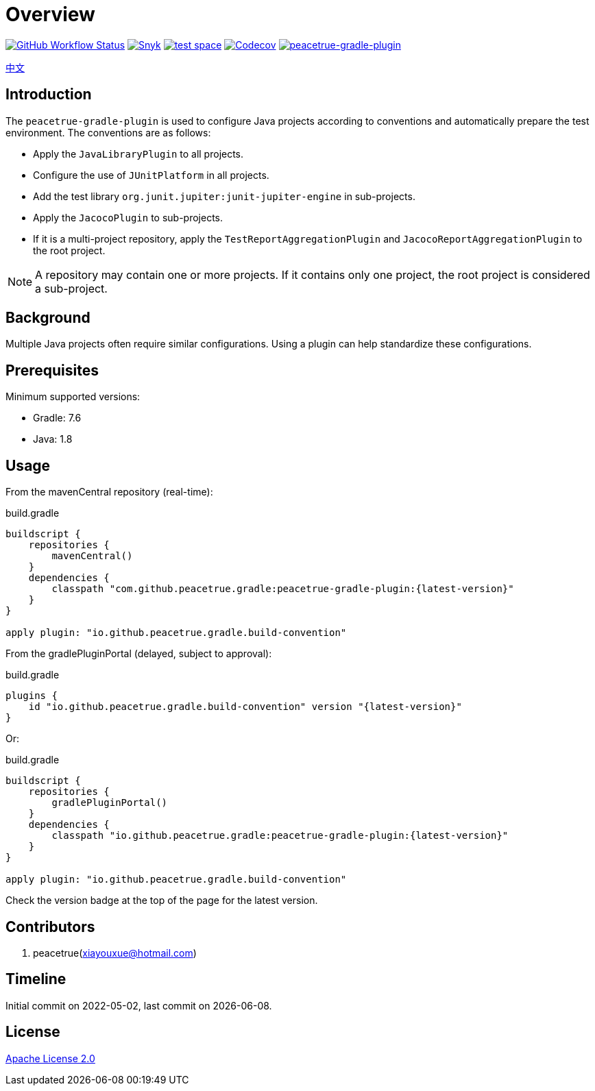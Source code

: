 = Overview
:website: https://peacetrue.github.io
:app-group: com.github.peacetrue.gradle
:app-name: peacetrue-gradle
:imagesdir: docs/antora/modules/ROOT/assets/images

image:https://img.shields.io/github/actions/workflow/status/peacetrue/{app-name}/main.yml?branch=master["GitHub Workflow Status",link="https://github.com/peacetrue/{app-name}/actions"]
image:https://snyk.io/test/github/peacetrue/{app-name}/badge.svg["Snyk",link="https://app.snyk.io/org/peacetrue"]
image:https://img.shields.io/testspace/tests/peacetrue/peacetrue:{app-name}/master["test space",link="https://peacetrue.testspace.com/"]
image:https://img.shields.io/codecov/c/github/peacetrue/{app-name}/master["Codecov",link="https://app.codecov.io/gh/peacetrue/{app-name}"]
image:https://img.shields.io/nexus/r/{app-group}/peacetrue-gradle-plugin?label=peacetrue-gradle-plugin&server=https%3A%2F%2Foss.sonatype.org%2F["peacetrue-gradle-plugin",link="https://search.maven.org/search?q=peacetrue-gradle-plugin"]

//@formatter:off
link:docs/antora/modules/ROOT/pages/index.adoc[中文]

== Introduction

The `peacetrue-gradle-plugin` is used to configure Java projects according to conventions and automatically prepare the test environment. The conventions are as follows:

* Apply the `JavaLibraryPlugin` to all projects.
* Configure the use of `JUnitPlatform` in all projects.
* Add the test library `org.junit.jupiter:junit-jupiter-engine` in sub-projects.
* Apply the `JacocoPlugin` to sub-projects.
* If it is a multi-project repository, apply the `TestReportAggregationPlugin` and `JacocoReportAggregationPlugin` to the root project.

NOTE: A repository may contain one or more projects. If it contains only one project, the root project is considered a sub-project.

== Background

Multiple Java projects often require similar configurations. Using a plugin can help standardize these configurations.

== Prerequisites

Minimum supported versions:

* Gradle: 7.6
* Java: 1.8

== Usage

From the mavenCentral repository (real-time):

.build.gradle
[source%nowrap,gradle,subs="specialchars,attributes"]
----
buildscript {
    repositories {
        mavenCentral()
    }
    dependencies {
        classpath "com.github.peacetrue.gradle:peacetrue-gradle-plugin:\{latest-version}"
    }
}

apply plugin: "io.github.peacetrue.gradle.build-convention"
----

From the gradlePluginPortal (delayed, subject to approval):

.build.gradle
[source%nowrap,gradle,subs="specialchars,attributes"]
----
plugins {
    id "io.github.peacetrue.gradle.build-convention" version "\{latest-version}"
}
----

Or:

.build.gradle
[source%nowrap,gradle,subs="specialchars,attributes"]
----
buildscript {
    repositories {
        gradlePluginPortal()
    }
    dependencies {
        classpath "io.github.peacetrue.gradle:peacetrue-gradle-plugin:\{latest-version}"
    }
}

apply plugin: "io.github.peacetrue.gradle.build-convention"
----

Check the version badge at the top of the page for the latest version.

== Contributors

. peacetrue(xiayouxue@hotmail.com)

== Timeline

Initial commit on 2022-05-02, last commit on {localdate}.

== License

https://github.com/peacetrue/{app-name}/blob/master/LICENSE[Apache License 2.0^]
